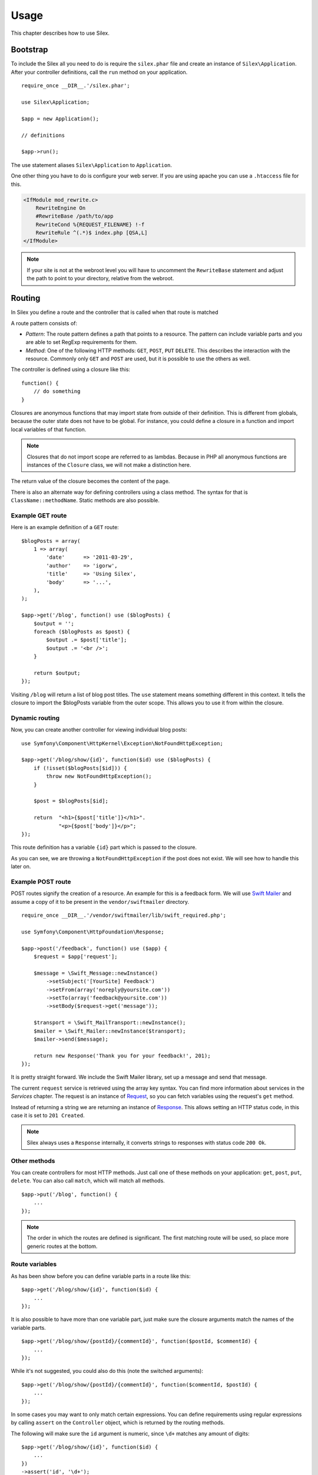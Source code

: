Usage
=====

This chapter describes how to use Silex.

Bootstrap
---------

To include the Silex all you need to do is require the ``silex.phar``
file and create an instance of ``Silex\Application``. After your
controller definitions, call the ``run`` method on your application.

::

    require_once __DIR__.'/silex.phar';

    use Silex\Application;

    $app = new Application();

    // definitions

    $app->run();

The use statement aliases ``Silex\Application`` to ``Application``.

One other thing you have to do is configure your web server. If you
are using apache you can use a ``.htaccess`` file for this.

.. code-block:: apache

    <IfModule mod_rewrite.c>
    	RewriteEngine On
    	#RewriteBase /path/to/app
    	RewriteCond %{REQUEST_FILENAME} !-f
    	RewriteRule ^(.*)$ index.php [QSA,L]
    </IfModule>

.. note::

    If your site is not at the webroot level you will have to uncomment the
    ``RewriteBase`` statement and adjust the path to point to your directory,
    relative from the webroot.

Routing
-------

In Silex you define a route and the controller that is called when that
route is matched

A route pattern consists of:

* *Pattern*: The route pattern defines a path that points to a resource.
  The pattern can include variable parts and you are able to set
  RegExp requirements for them.

* *Method*: One of the following HTTP methods: ``GET``, ``POST``, ``PUT``
  ``DELETE``. This describes the interaction with the resource. Commonly
  only ``GET`` and ``POST`` are used, but it is possible to use the
  others as well.

The controller is defined using a closure like this::

    function() {
        // do something
    }

Closures are anonymous functions that may import state from outside
of their definition. This is different from globals, because the outer
state does not have to be global. For instance, you could define a
closure in a function and import local variables of that function.

.. note::

    Closures that do not import scope are referred to as lambdas.
    Because in PHP all anonymous functions are instances of the
    ``Closure`` class, we will not make a distinction here.

The return value of the closure becomes the content of the page.

There is also an alternate way for defining controllers using a
class method. The syntax for that is ``ClassName::methodName``.
Static methods are also possible.

Example GET route
~~~~~~~~~~~~~~~~~

Here is an example definition of a ``GET`` route::

    $blogPosts = array(
        1 => array(
            'date'      => '2011-03-29',
            'author'    => 'igorw',
            'title'     => 'Using Silex',
            'body'      => '...',
        ),
    );

    $app->get('/blog', function() use ($blogPosts) {
        $output = '';
        foreach ($blogPosts as $post) {
            $output .= $post['title'];
            $output .= '<br />';
        }

        return $output;
    });

Visiting ``/blog`` will return a list of blog post titles. The ``use``
statement means something different in this context. It tells the
closure to import the $blogPosts variable from the outer scope. This
allows you to use it from within the closure.

Dynamic routing
~~~~~~~~~~~~~~~

Now, you can create another controller for viewing individual blog
posts::

    use Symfony\Component\HttpKernel\Exception\NotFoundHttpException;

    $app->get('/blog/show/{id}', function($id) use ($blogPosts) {
        if (!isset($blogPosts[$id])) {
            throw new NotFoundHttpException();
        }

        $post = $blogPosts[$id];

        return  "<h1>{$post['title']}</h1>".
                "<p>{$post['body']}</p>";
    });

This route definition has a variable ``{id}`` part which is passed
to the closure.

As you can see, we are throwing a ``NotFoundHttpException`` if the
post does not exist. We will see how to handle this later on.

Example POST route
~~~~~~~~~~~~~~~~~~

POST routes signify the creation of a resource. An example for this is a
feedback form. We will use `Swift Mailer
<http://swiftmailer.org/>`_ and assume a copy of it to be present in the
``vendor/swiftmailer`` directory.

::

    require_once __DIR__.'/vendor/swiftmailer/lib/swift_required.php';

    use Symfony\Component\HttpFoundation\Response;

    $app->post('/feedback', function() use ($app) {
        $request = $app['request'];

        $message = \Swift_Message::newInstance()
            ->setSubject('[YourSite] Feedback')
            ->setFrom(array('noreply@yoursite.com'))
            ->setTo(array('feedback@yoursite.com'))
            ->setBody($request->get('message'));

        $transport = \Swift_MailTransport::newInstance();
        $mailer = \Swift_Mailer::newInstance($transport);
        $mailer->send($message);

        return new Response('Thank you for your feedback!', 201);
    });

It is pretty straight forward. We include the Swift Mailer library,
set up a message and send that message.

The current ``request`` service is retrieved using the array key syntax.
You can find more information about services in the *Services* chapter.
The request is an instance of `Request
<http://api.symfony.com/2.0/Symfony/Component/HttpFoundation/Request.html>`_,
so you can fetch variables using the request's ``get`` method.

Instead of returning a string we are returning an instance of
`Response
<http://api.symfony.com/2.0/Symfony/Component/HttpFoundation/Response.html>`_.
This allows setting an HTTP
status code, in this case it is set to ``201 Created``.

.. note::

    Silex always uses a ``Response`` internally, it converts strings to
    responses with status code ``200 Ok``.

Other methods
~~~~~~~~~~~~~

You can create controllers for most HTTP methods. Just call one of these
methods on your application: ``get``, ``post``, ``put``, ``delete``. You
can also call ``match``, which will match all methods.

::

    $app->put('/blog', function() {
        ...
    });

.. note::

    The order in which the routes are defined is significant. The first
    matching route will be used, so place more generic routes at the bottom.

Route variables
~~~~~~~~~~~~~~~

As has been show before you can define variable parts in a route like this::

    $app->get('/blog/show/{id}', function($id) {
        ...
    });

It is also possible to have more than one variable part, just make sure the
closure arguments match the names of the variable parts.

::

    $app->get('/blog/show/{postId}/{commentId}', function($postId, $commentId) {
        ...
    });

While it's not suggested, you could also do this (note the switched arguments)::

    $app->get('/blog/show/{postId}/{commentId}', function($commentId, $postId) {
        ...
    });

In some cases you may want to only match certain expressions. You can define
requirements using regular expressions by calling ``assert`` on the
``Controller`` object, which is returned by the routing methods.

The following will make sure the ``id`` argument is numeric, since ``\d+``
matches any amount of digits::

    $app->get('/blog/show/{id}', function($id) {
        ...
    })
    ->assert('id', '\d+');

You can also chain these calls::

    $app->get('/blog/show/{postId}/{commentId}', function($postId, $commentId) {
        ...
    })
    ->assert('postId', '\d+')
    ->assert('commentId', '\d+');

Named routes
~~~~~~~~~~~~

Certain extensions (such as ``UrlGenerator``) can make use of named routes.
By default Silex will generate a route name for you, that cannot really be
used. You can give a route a name by calling ``bind`` on the ``Controller``
object that is returned by the routing methods.

::

    $app->get('/', function() {
        ...
    })
    ->bind('homepage');

    $app->get('/blog/show/{id}', function($id) {
        ...
    })
    ->bind('blog_post');


.. note::

    It only makes sense to name routes if you use extensions that make use
    of the ``RouteCollection``.

Before and after filters
------------------------

Silex allows you to run code before and after every request. This happens
through before and after filters. All you need to do is pass a closure::

    $app->before(function() {
        // set up
    });

    $app->after(function() {
        // tear down
    });

Error handlers
--------------

If some part of your code throws an exception you will want to display
some kind of error page to the user. This is what error handlers do. You
can also use them to do additional things, such as logging.

To register an error handler, pass a closure to the ``error`` method
which takes an ``Exception`` argument and returns a response::

    use Symfony\Component\HttpFoundation\Response;

    $app->error(function(\Exception $e) {
        return new Response('We are sorry, but something went terribly wrong.', 500);
    });

You can also check for specific errors by using ``instanceof``, and handle
them differently::

    use Symfony\Component\HttpFoundation\Response;
    use Symfony\Component\HttpKernel\Exception\HttpException;
    use Symfony\Component\HttpKernel\Exception\NotFoundHttpException;

    $app->error(function(\Exception $e) {
        if ($e instanceof NotFoundHttpException) {
            return new Response('The requested page could not be found.', 404);
        }

        $code = ($e instanceof HttpException) ? $e->getStatusCode() : 500;
        return new Response('We are sorry, but something went terribly wrong.', $code);
    });

If you want to set up logging you can use a separate error handler for that.
Just make sure you register it before the response error handlers, because
once a response is returned, the following handlers are ignored.

.. note::

    Silex ships with an extension for `Monolog <https://github.com/Seldaek/monolog>`_
    which handles logging of errors. Check out the *Extensions* chapter
    for details.

Redirects
---------

You can redirect to another page by returning a redirect response, which
you can create by calling the ``redirect`` method::

    $app->get('/', function() use ($app) {
        return $app->redirect('/hello');
    });

This will redirect from ``/`` to ``/hello``.

Security
--------

Make sure to protect your application against attacks.

Escaping
~~~~~~~~

When outputting any user input (either route variables GET/POST variables
obtained from the request), you will have to make sure to escape it
correctly, to prevent Cross-Site-Scripting attacks.

* **Escaping HTML**: PHP provides the ``htmlspecialchars`` function for this.
  Silex provides a shortcut ``escape`` method::

      $app->get('/name', function() use ($app) {
          $name = $app['request']->get('name');
          return "You provided the name {$app->escape($name)}.";
      });

  If you use the Twig template engine you should use its escaping or even
  auto-escaping mechanisms.

* **Escaping JSON**: If you want to provide data in JSON format you should
  use the PHP ``json_encode`` function::

      use Symfony\Component\HttpFoundation\Response;

      $app->get('/name.json', function() use ($app) {
          $name = $app['request']->get('name');
          return new Response(
              json_encode(array('name' => $name)),
              200,
              array('Content-Type' => 'application/json')
          );
      });

Reusing applications
--------------------

To make your applications reusable, return the ``$app`` variable instead of
calling the ``run()`` method::

    // blog.php
    require_once __DIR__.'/silex.phar';

    $app = new Silex\Application();

    // define your blog app
    $app->get('/post/{id}', function ($id) { ... });

    // return the app instance
    return $app;

Running this application can now be done like this::

    $app = require __DIR__.'/blog.php';
    $app->run();

This pattern allows you to easily "mount" this application under any other
one::

    $blog = require __DIR__.'/blog.php';

    $app = new Silex\Application();
    $app->mount('/blog', $blog);

    // define your main app

    $app->run();

Now, blog posts are available under the ``/blog/post/{id}`` route, along side
any other routes you might have defined.

If you mount many applications, you might want to avoid the overhead of
loading them all on each request by using the ``LazyApplication`` wrapper::

    $blog = new Silex\LazyApplication(__DIR__.'/blog.php');

Console
-------

Silex includes a lightweight console for updating to the latest
version.

To find out which version of Silex you are using, just invoke
``silex.phar`` on the command-line without any arguments:

.. code-block:: text

    $ php silex.phar
    Silex version 0a243d3 2011-04-17 14:49:31 +0200

To check that your are using the latest version, run the ``check`` command:

.. code-block:: text

    $ php silex.phar check

To update ``silex.phar`` to the latest version, invoke the ``update``
command:

.. code-block:: text

    $ php silex.phar update

This will automatically download a new ``silex.phar`` from
``silex-project.org`` and replace the existing one.

Pitfalls
--------

There are some things that can go wrong. Here we will try and outline the
most frequent ones.

PHP configuration
~~~~~~~~~~~~~~~~~

Certain PHP distributions have restrictive default Phar settings. Setting
the following may help.

.. code-block:: ini

		phar.readonly = Off
		phar.require_hash = Off

If you are on Suhosin you will also have to set this:

.. code-block:: ini

		suhosin.executor.include.whitelist = phar
